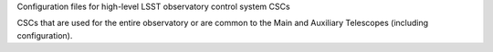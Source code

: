 Configuration files for high-level LSST observatory control system CSCs

CSCs that are used for the entire observatory or are common to the Main and Auxiliary Telescopes (including configuration).
